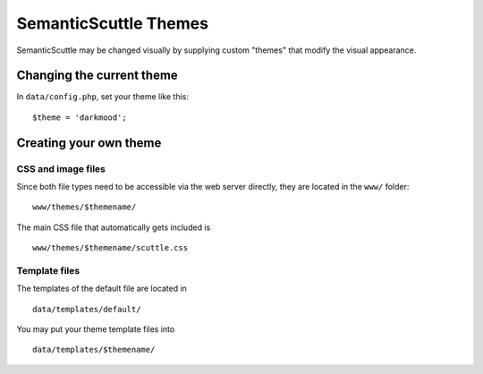 ======================
SemanticScuttle Themes
======================
SemanticScuttle may be changed visually by supplying custom "themes" that
modify the visual appearance.


Changing the current theme
==========================
In ``data/config.php``, set your theme like this: ::

    $theme = 'darkmood';


Creating your own theme
=======================

CSS and image files
-------------------
Since both file types need to be accessible via the web server directly,
they are located in the ``www/`` folder: ::

    www/themes/$themename/

The main CSS file that automatically gets included is ::

    www/themes/$themename/scuttle.css


Template files
--------------
The templates of the default file are located in ::

    data/templates/default/

You may put your theme template files into ::

    data/templates/$themename/

